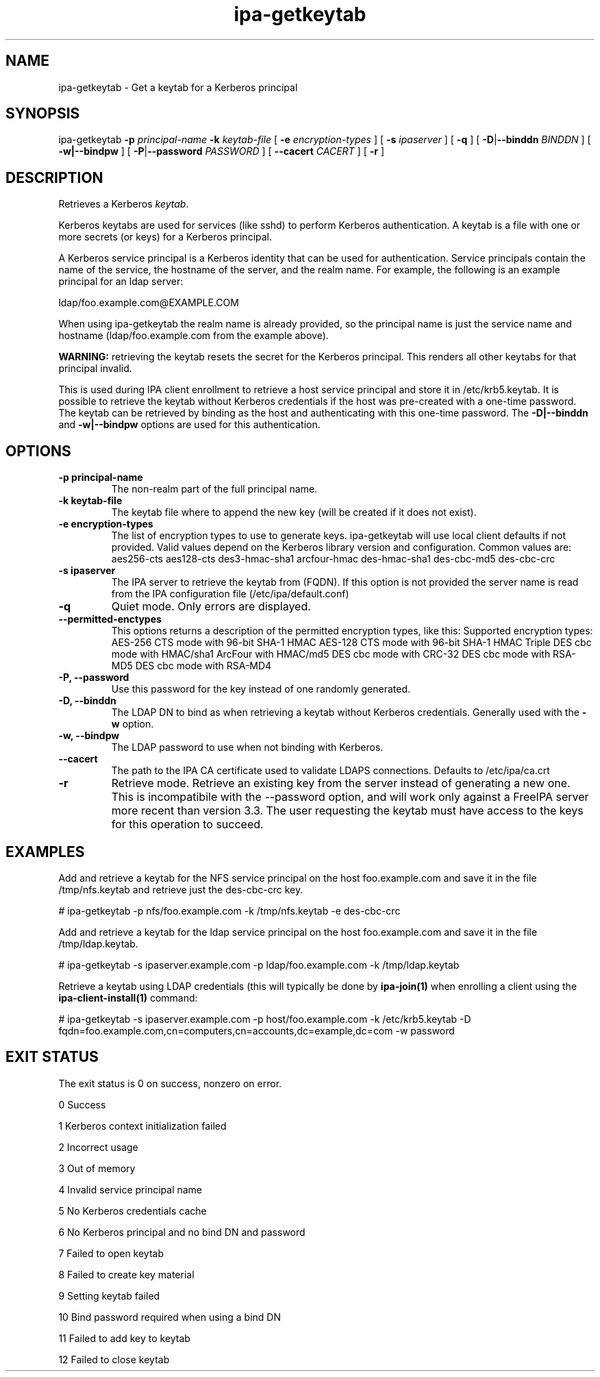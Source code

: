 .\" A man page for ipa-getkeytab
.\" Copyright (C) 2007 Red Hat, Inc.
.\"
.\" This program is free software; you can redistribute it and/or modify
.\" it under the terms of the GNU General Public License as published by
.\" the Free Software Foundation, either version 3 of the License, or
.\" (at your option) any later version.
.\"
.\" This program is distributed in the hope that it will be useful, but
.\" WITHOUT ANY WARRANTY; without even the implied warranty of
.\" MERCHANTABILITY or FITNESS FOR A PARTICULAR PURPOSE.  See the GNU
.\" General Public License for more details.
.\"
.\" You should have received a copy of the GNU General Public License
.\" along with this program.  If not, see <http://www.gnu.org/licenses/>.
.\"
.\" Author: Karl MacMillan <kmacmill@redhat.com>
.\" Author: Simo Sorce <ssorce@redhat.com>
.\"
.TH "ipa-getkeytab" "1" "Oct 10 2007" "FreeIPA" "FreeIPA Manual Pages"
.SH "NAME"
ipa\-getkeytab \- Get a keytab for a Kerberos principal
.SH "SYNOPSIS"
ipa\-getkeytab \fB\-p\fR \fIprincipal\-name\fR \fB\-k\fR \fIkeytab\-file\fR [ \fB\-e\fR \fIencryption\-types\fR ] [ \fB\-s\fR \fIipaserver\fR ] [ \fB\-q\fR ] [ \fB\-D\fR|\fB\-\-binddn\fR \fIBINDDN\fR ] [ \fB\-w|\-\-bindpw\fR ] [ \fB\-P\fR|\fB\-\-password\fR \fIPASSWORD\fR ] [ \fB\-\-cacert \fICACERT\fR ] [ \fB\-r\fR ]

.SH "DESCRIPTION"
Retrieves a Kerberos \fIkeytab\fR.

Kerberos keytabs are used for services (like sshd) to
perform Kerberos authentication. A keytab is a file
with one or more secrets (or keys) for a Kerberos
principal.

A Kerberos service principal is a Kerberos identity
that can be used for authentication. Service principals
contain the name of the service, the hostname of the
server, and the realm name. For example, the following
is an example principal for an ldap server:

   ldap/foo.example.com@EXAMPLE.COM

When using ipa\-getkeytab the realm name is already
provided, so the principal name is just the service
name and hostname (ldap/foo.example.com from the
example above).

\fBWARNING:\fR retrieving the keytab resets the secret for the Kerberos principal.
This renders all other keytabs for that principal invalid.

This is used during IPA client enrollment to retrieve a host service principal and store it in /etc/krb5.keytab. It is possible to retrieve the keytab without Kerberos credentials if the host was pre\-created with a one\-time password. The keytab can be retrieved by binding as the host and authenticating with this one\-time password. The \fB\-D|\-\-binddn\fR and \fB\-w|\-\-bindpw\fR options are used for this authentication.
.SH "OPTIONS"
.TP
\fB\-p principal\-name\fR
The non\-realm part of the full principal name.
.TP
\fB\-k keytab\-file\fR
The keytab file where to append the new key (will be
created if it does not exist).
.TP
\fB\-e encryption\-types\fR
The list of encryption types to use to generate keys.
ipa\-getkeytab will use local client defaults if not provided.
Valid values depend on the Kerberos library version and configuration.
Common values are:
aes256\-cts
aes128\-cts
des3\-hmac\-sha1
arcfour\-hmac
des\-hmac\-sha1
des\-cbc\-md5
des\-cbc\-crc
.TP
\fB\-s ipaserver\fR
The IPA server to retrieve the keytab from (FQDN). If this option is not
provided the server name is read from the IPA configuration file
(/etc/ipa/default.conf)
.TP
\fB\-q\fR
Quiet mode. Only errors are displayed.
.TP
\fB\-\-permitted\-enctypes\fR
This options returns a description of the permitted encryption types, like this:
Supported encryption types:
AES\-256 CTS mode with 96\-bit SHA\-1 HMAC
AES\-128 CTS mode with 96\-bit SHA\-1 HMAC
Triple DES cbc mode with HMAC/sha1
ArcFour with HMAC/md5
DES cbc mode with CRC\-32
DES cbc mode with RSA\-MD5
DES cbc mode with RSA\-MD4
.TP
\fB\-P, \-\-password\fR
Use this password for the key instead of one randomly generated.
.TP
\fB\-D, \-\-binddn\fR
The LDAP DN to bind as when retrieving a keytab without Kerberos credentials. Generally used with the \fB\-w\fR option.
.TP
\fB\-w, \-\-bindpw\fR
The LDAP password to use when not binding with Kerberos.
.TP
\fB\-\-cacert\fR
The path to the IPA CA certificate used to validate LDAPS connections. Defaults to
/etc/ipa/ca.crt
.TP
\fB\-r\fR
Retrieve mode. Retrieve an existing key from the server instead of generating a
new one. This is incompatibile with the \-\-password option, and will work only
against a FreeIPA server more recent than version 3.3. The user requesting the
keytab must have access to the keys for this operation to succeed.
.SH "EXAMPLES"
Add and retrieve a keytab for the NFS service principal on
the host foo.example.com and save it in the file /tmp/nfs.keytab and retrieve just the des\-cbc\-crc key.

   # ipa\-getkeytab \-p nfs/foo.example.com \-k /tmp/nfs.keytab \-e des\-cbc\-crc

Add and retrieve a keytab for the ldap service principal on
the host foo.example.com and save it in the file /tmp/ldap.keytab.

   # ipa\-getkeytab \-s ipaserver.example.com \-p ldap/foo.example.com \-k /tmp/ldap.keytab

Retrieve a keytab using LDAP credentials (this will typically be done by \fBipa\-join(1)\fR when enrolling a client using the \fBipa\-client\-install(1)\fR command:

   # ipa\-getkeytab \-s ipaserver.example.com \-p host/foo.example.com \-k /etc/krb5.keytab \-D fqdn=foo.example.com,cn=computers,cn=accounts,dc=example,dc=com \-w password
.SH "EXIT STATUS"
The exit status is 0 on success, nonzero on error.

0 Success

1 Kerberos context initialization failed

2 Incorrect usage

3 Out of memory

4 Invalid service principal name

5 No Kerberos credentials cache

6 No Kerberos principal and no bind DN and password

7 Failed to open keytab

8 Failed to create key material

9 Setting keytab failed

10 Bind password required when using a bind DN

11 Failed to add key to keytab

12 Failed to close keytab
